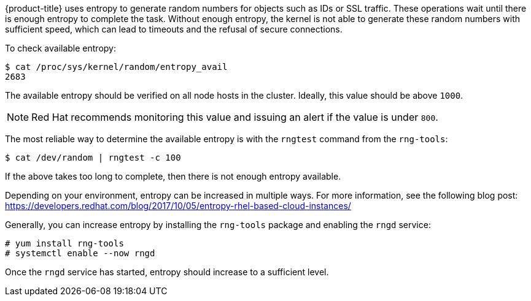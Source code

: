 ////
Entropy

Module included in the following assemblies:

* day_two_guide/run_once_tasks.adoc
////

{product-title} uses entropy to generate random numbers for objects such as IDs
or SSL traffic. These operations wait until there is enough entropy to complete
the task. Without enough entropy, the kernel is not able to generate these
random numbers with sufficient speed, which can lead to timeouts and the refusal
of secure connections.

To check available entropy:

----
$ cat /proc/sys/kernel/random/entropy_avail
2683
----

The available entropy should be verified on all node hosts in the cluster.
Ideally, this value should be above `1000`.

[NOTE]
====
Red Hat recommends monitoring this value and issuing an alert if the value is
under `800`.
====

The most reliable way to determine the available entropy is with the
`rngtest` command from the `rng-tools`: 

----
$ cat /dev/random | rngtest -c 100
----

If the above takes too long to complete, then there is not enough entropy
available.

Depending on your environment, entropy can be increased in multiple ways. For
more information, see the following blog post:
https://developers.redhat.com/blog/2017/10/05/entropy-rhel-based-cloud-instances/

Generally, you can increase entropy by installing the `rng-tools` package and
enabling the `rngd` service:

----
# yum install rng-tools
# systemctl enable --now rngd
----

Once the `rngd` service has started, entropy should increase to a sufficient
level.


